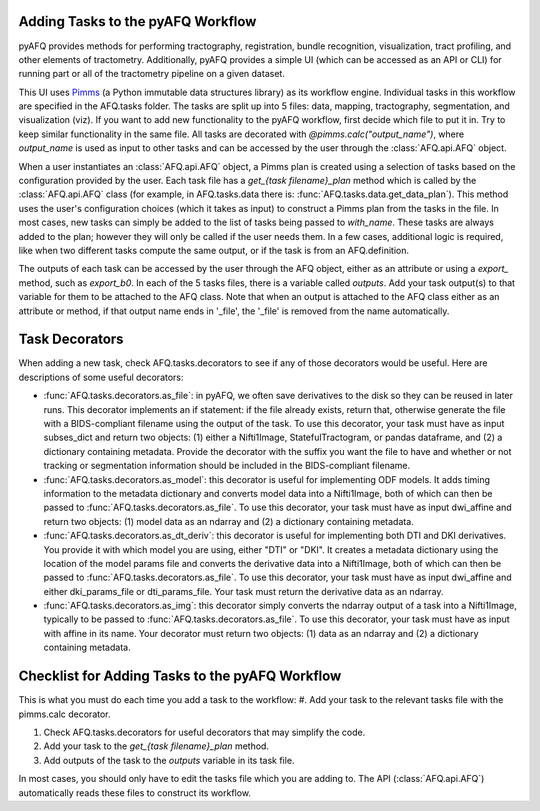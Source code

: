 Adding Tasks to the pyAFQ Workflow
~~~~~~~~~~~~~~~~~~~~~~~~~~~~~~~~~~

pyAFQ provides methods for performing tractography, registration, bundle
recognition, visualization, tract profiling, and other elements of tractometry.
Additionally, pyAFQ provides a simple UI (which can be accessed as an API or
CLI) for running part or all of the tractometry pipeline on a given dataset.

This UI uses `Pimms <http://bids.neuroimaging.io/>`_ (a Python immutable
data structures library) as its workflow engine. Individual tasks in this workflow
are specified in the AFQ.tasks folder. The tasks are split up into 5 files:
data, mapping, tractography, segmentation, and visualization (viz). If you want
to add new functionality to the pyAFQ workflow, first decide which file to
put it in. Try to keep similar functionality in the same file. All tasks are
decorated with `@pimms.calc("output_name")`, where `output_name` is used as
input to other tasks and can be accessed by the user through the
:class:`AFQ.api.AFQ` object.

When a user instantiates an :class:`AFQ.api.AFQ` object, a Pimms plan is
created using a selection of tasks based on the configuration provided by
the user. Each task file has a `get_{task filename}_plan` method which is
called by the :class:`AFQ.api.AFQ` class (for example, in AFQ.tasks.data
there is: :func:`AFQ.tasks.data.get_data_plan`). This method uses the user's
configuration choices (which it takes as input) to construct a Pimms plan
from the tasks in the file. In most cases, new tasks can simply be added to
the list of tasks being passed to `with_name`. These tasks are always added
to the plan; however they will only be called if the user needs them. In a few
cases, additional logic is required, like when two different tasks compute the
same output, or if the task is from an AFQ.definition.

The outputs of each task can be accessed by the user through the
AFQ object, either as an attribute or using a `export_` method,
such as `export_b0`. In each of the 5 tasks files, there is a variable called
`outputs`. Add your task output(s) to that variable for them to be attached to
the AFQ class. Note that when an output is attached to the AFQ class either as
an attribute or method, if that output name ends in '_file',
the '_file' is removed from the name automatically. 

Task Decorators
~~~~~~~~~~~~~~~

When adding a new task, check AFQ.tasks.decorators to see if any of those
decorators would be useful. Here are descriptions of some useful decorators:

- :func:`AFQ.tasks.decorators.as_file`: in pyAFQ, we often save derivatives to
  the disk so they can be reused in later runs. This decorator implements an if
  statement: if the file already exists, return that, otherwise generate the file
  with a BIDS-compliant filename using the output of the task. To use this
  decorator, your task must have as input subses_dict and return two objects:
  (1) either a Nifti1Image, StatefulTractogram, or pandas dataframe, and (2)
  a dictionary containing metadata. Provide the decorator with the suffix you
  want the file to have and whether or not tracking or segmentation information
  should be included in the BIDS-compliant filename.

- :func:`AFQ.tasks.decorators.as_model`: this decorator is useful for
  implementing ODF models. It adds timing information
  to the metadata dictionary and converts model data into a Nifti1Image, both
  of which can then be passed to :func:`AFQ.tasks.decorators.as_file`. To use
  this decorator, your task must have as input dwi_affine and return two objects:
  (1) model data as an ndarray and (2) a dictionary containing metadata.

- :func:`AFQ.tasks.decorators.as_dt_deriv`: this decorator is useful for
  implementing both DTI and DKI derivatives. You provide it with which model
  you are using, either "DTI" or "DKI". It creates a metadata dictionary using
  the location of the model params file
  and converts the derivative data into a Nifti1Image, both
  of which can then be passed to :func:`AFQ.tasks.decorators.as_file`. To use
  this decorator, your task must have as input dwi_affine and either
  dki_params_file or dti_params_file. Your task must return the derivative data
  as an ndarray.

- :func:`AFQ.tasks.decorators.as_img`: this decorator simply converts the ndarray
  output of a task into a Nifti1Image, typically to be passed to
  :func:`AFQ.tasks.decorators.as_file`. To use this decorator, your task must
  have as input with affine in its name. Your decorator must return two objects:
  (1) data as an ndarray and (2) a dictionary containing metadata.

Checklist for Adding Tasks to the pyAFQ Workflow
~~~~~~~~~~~~~~~~~~~~~~~~~~~~~~~~~~~~~~~~~~~~~~~~

This is what you must do each time you add a task to the workflow: 
#. Add your task to the relevant tasks file with the pimms.calc decorator.

#. Check AFQ.tasks.decorators for useful decorators that may simplify the code.

#. Add your task to the `get_{task filename}_plan` method.

#. Add outputs of the task to the `outputs` variable in its task file.

In most cases, you should only have to edit the tasks file which you are adding to.
The API (:class:`AFQ.api.AFQ`) automatically reads these files to construct its
workflow.
